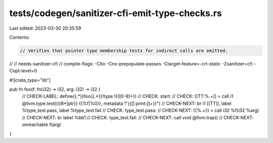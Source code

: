 tests/codegen/sanitizer-cfi-emit-type-checks.rs
===============================================

Last edited: 2023-03-30 20:35:59

Contents:

.. code-block:: rs

    // Verifies that pointer type membership tests for indirect calls are emitted.
//
// needs-sanitizer-cfi
// compile-flags: -Clto -Cno-prepopulate-passes -Ctarget-feature=-crt-static -Zsanitizer=cfi -Copt-level=0

#![crate_type="lib"]

pub fn foo(f: fn(i32) -> i32, arg: i32) -> i32 {
    // CHECK-LABEL: define{{.*}}foo{{.*}}!type !{{[0-9]+}}
    // CHECK:       start:
    // CHECK:       [[TT:%.+]] = call i1 @llvm.type.test({{i8\*|ptr}} {{%f|%0}}, metadata !"{{[[:print:]]+}}")
    // CHECK-NEXT:  br i1 [[TT]], label %type_test.pass, label %type_test.fail
    // CHECK:       type_test.pass:
    // CHECK-NEXT:  {{%.+}} = call i32 %f(i32 %arg)
    // CHECK-NEXT:  br label %bb1
    // CHECK:       type_test.fail:
    // CHECK-NEXT:  call void @llvm.trap()
    // CHECK-NEXT:  unreachable
    f(arg)
}


